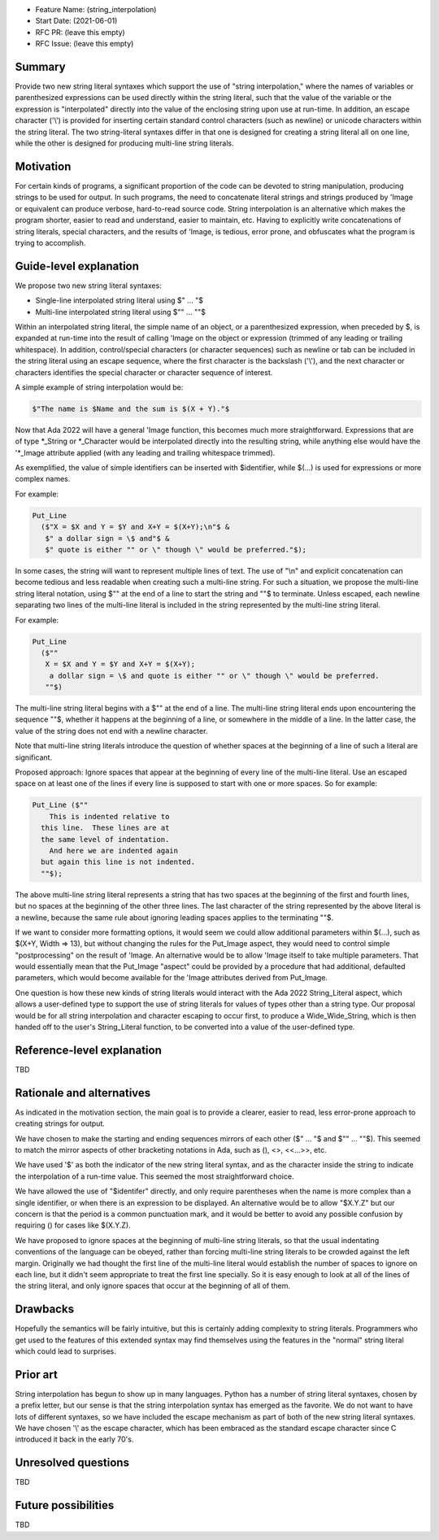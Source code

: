 - Feature Name: (string_interpolation)
- Start Date: (2021-06-01)
- RFC PR: (leave this empty)
- RFC Issue: (leave this empty)

Summary
=======

Provide two new string literal syntaxes which support the use 
of "string interpolation," where the names of variables or parenthesized 
expressions can be used directly within the string literal, such that
the value of the variable or the expression is "interpolated" directly
into the value of the enclosing string upon use at run-time.  In addition,
an escape character ('\\') is provided for inserting certain standard control
characters (such as newline) or unicode characters within
the string literal.  The two string-literal syntaxes differ in that one is designed
for creating a string literal all on one line, while the other is designed
for producing multi-line string literals.

Motivation
==========

For certain kinds of programs, a significant proportion of the code can be
devoted to string manipulation, producing strings to be used for output.
In such programs, the need to concatenate literal strings and strings
produced by 'Image or equivalent can produce verbose, hard-to-read source
code.  String interpolation is an alternative which makes the program
shorter, easier to read and understand, easier to maintain, etc.  Having to
explicitly write concatenations of string literals, special characters,
and the results of 'Image, is tedious, error prone, and obfuscates what the
program is trying to accomplish.

Guide-level explanation
=======================

We propose two new string literal syntaxes:

- Single-line interpolated string literal using $" ... "$

- Multi-line interpolated string literal using $"" ... ""$

Within an interpolated string literal, the simple name of an object,
or a parenthesized expression, when preceded by $, is expanded at run-time
into the result of calling 'Image on the object or expression (trimmed of any leading or trailing whitespace).
In addition, control/special characters (or character sequences) such as newline or
tab can be included in the string literal using an escape sequence, where
the first character is the backslash ('\\'), and the next character or characters
identifies the special character or character sequence of interest.

A simple example of string interpolation would be:

.. code-block:: ada

   $"The name is $Name and the sum is $(X + Y)."$
   
Now that Ada 2022 will have a general 'Image function, this becomes much more straightforward.
Expressions that are of type *_String or *_Character would be interpolated directly 
into the resulting string, while anything else would have the '*_Image attribute applied
(with any leading and trailing whitespace trimmed).

As exemplified, the value of simple identifiers can be inserted with $identifier,
while $(...) is used for expressions or more complex names.

For example:

.. code-block:: ada

  Put_Line
    ($"X = $X and Y = $Y and X+Y = $(X+Y);\n"$ &
     $" a dollar sign = \$ and"$ &
     $" quote is either "" or \" though \" would be preferred."$);

In some cases, the string will want to represent multiple lines of
text.  The use of "\\n" and explicit concatenation can become tedious
and less readable when creating such a multi-line string.  For
such a situation, we propose the multi-line string literal notation,
using $"" at the end of a line to start the string and ""$ to terminate.  Unless escaped,
each newline separating two lines of the multi-line literal is included in the string represented
by the multi-line string literal.

For example:

.. code-block:: ada

  Put_Line
    ($""
     X = $X and Y = $Y and X+Y = $(X+Y);
      a dollar sign = \$ and quote is either "" or \" though \" would be preferred.
     ""$)

The multi-line string literal begins with a $"" at the end of a line.
The multi-line string literal ends upon encountering the sequence ""$, whether
it happens at the beginning of a line, or somewhere in the middle of a line.
In the latter case, the value of the string does not end with a newline character.

Note that multi-line string literals introduce the question of whether spaces at the 
beginning of a line of such a literal are significant.

Proposed approach:
Ignore spaces that appear at the beginning of every line of the multi-line literal.
Use an escaped space on at least one of the lines if every line is supposed
to start with one or more spaces.  So for example:

.. code-block:: ada

  Put_Line ($""
      This is indented relative to
    this line.  These lines are at
    the same level of indentation.
      And here we are indented again
    but again this line is not indented.
    ""$);

The above multi-line string literal represents a string that
has two spaces at the beginning of the first and fourth
lines, but no spaces at the beginning of the other three lines.  The last character of
the string represented by the above literal is a newline, because the same rule about
ignoring leading spaces applies to the terminating ""$.

If we want to consider more formatting options, it would seem we could allow additional parameters
within $(...), such as $(X+Y, Width => 13), but without changing the rules for the Put_Image
aspect, they would need to control simple "postprocessing" on the result of 'Image.  An alternative
would be to allow 'Image itself to take multiple parameters.  That would essentially mean that
the Put_Image "aspect" could be provided by a procedure that had additional, defaulted parameters,
which would become available for the 'Image attributes derived from Put_Image.

One question is how these new kinds of string literals would interact with the Ada 2022 String_Literal
aspect, which allows a user-defined type to support the use of string literals for values
of types other than a string type.
Our proposal would be for all string interpolation and character escaping to occur first,
to produce a Wide_Wide_String, which is then handed off to the user's String_Literal function,
to be converted into a value of the user-defined type.

Reference-level explanation
===========================

TBD

Rationale and alternatives
==========================

As indicated in the motivation section, the main goal is to provide a clearer,
easier to read, less error-prone approach to creating strings for output.

We have chosen to make the starting and ending sequences mirrors of each other
($" ... "$ and $"" ... ""$).  This seemed to match the mirror aspects of other
bracketing notations in Ada, such as (), <>, <<...>>, etc.

We have used '$' as both the indicator of the new string literal syntax, and
as the character inside the string to indicate the interpolation of a run-time value.
This seemed the most straightforward choice.

We have allowed the use of "$identifer" directly, and only require parentheses when
the name is more complex than a single identifier, or when there is an expression
to be displayed.  An alternative would be to allow "$X.Y.Z" but our concern is that
the period is a common punctuation mark, and it would be better to avoid any
possible confusion by requiring () for cases like $(X.Y.Z).

We have proposed to ignore spaces at the beginning of multi-line string literals,
so that the usual indentating conventions of the language can be obeyed,
rather than forcing multi-line string literals to be crowded against the left
margin.  Originally we had thought the first line of the multi-line literal
would establish the number of spaces to ignore on each line, but it didn't seem
appropriate to treat the first line specially.  So it is easy enough to look
at all of the lines of the string literal, and only ignore spaces that occur at
the beginning of all of them.

Drawbacks
=========

Hopefully the semantics will be fairly intuitive, but this is certainly
adding complexity to string literals.  Programmers who get used to the features
of this extended syntax may find themselves using the features in the "normal"
string literal which could lead to surprises.

Prior art
=========

String interpolation has begun to show up in many languages.  Python has a number
of string literal syntaxes, chosen by a prefix letter, but our sense is that
the string interpolation syntax has emerged as the favorite.  We do not want
to have lots of different syntaxes, so we have included the escape mechanism
as part of both of the new string literal syntaxes.  We have chosen '\\' as the
escape character, which has been embraced as the standard escape character
since C introduced it back in the early 70's.

Unresolved questions
====================

TBD

Future possibilities
====================

TBD
